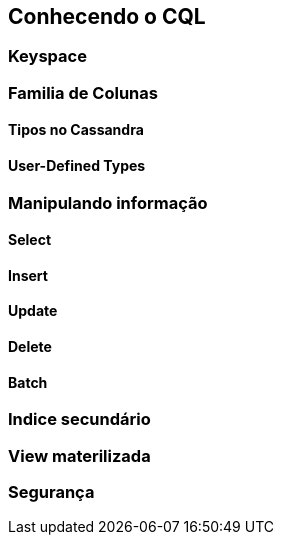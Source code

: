 
== Conhecendo o CQL

=== Keyspace
=== Familia de Colunas
==== Tipos no Cassandra
==== User-Defined Types
=== Manipulando informação
==== Select
==== Insert
==== Update
==== Delete
==== Batch
=== Indice secundário
=== View materilizada
=== Segurança


